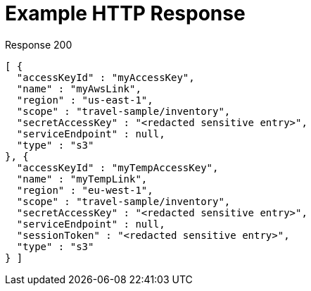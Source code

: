 = Example HTTP Response

====
.Response 200
[source,json]
----
[ {
  "accessKeyId" : "myAccessKey",
  "name" : "myAwsLink",
  "region" : "us-east-1",
  "scope" : "travel-sample/inventory",
  "secretAccessKey" : "<redacted sensitive entry>",
  "serviceEndpoint" : null,
  "type" : "s3"
}, {
  "accessKeyId" : "myTempAccessKey",
  "name" : "myTempLink",
  "region" : "eu-west-1",
  "scope" : "travel-sample/inventory",
  "secretAccessKey" : "<redacted sensitive entry>",
  "serviceEndpoint" : null,
  "sessionToken" : "<redacted sensitive entry>",
  "type" : "s3"
} ]
----
====
